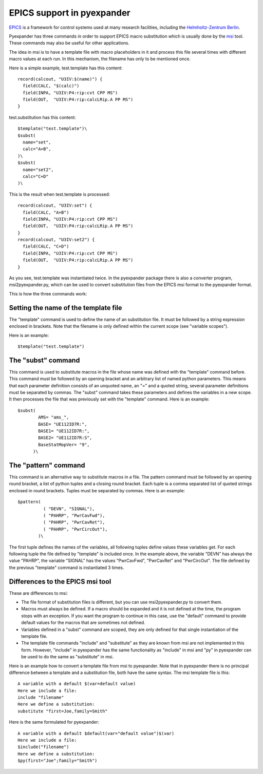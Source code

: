 EPICS support in pyexpander
===========================

`EPICS <http://www.aps.anl.gov/epics>`_ is a framework for control systems
used at many research facilities, including the 
`Helmholtz-Zentrum Berlin <https://www.helmholtz-berlin.de>`_.

Pyexpander has three commands in order to support EPICS macro substitution 
which is usually done by the 
`msi <http://www.aps.anl.gov/epics/extensions/msi/index.php>`_ tool. 
These commands may also be useful for other applications. 

The idea in msi is to have a template file with macro placeholders in it and
process this file several times with different macro values at each run. In
this mechanism, the filename has only to be mentioned once. 

Here is a simple example, test.template has this content::

  record(calcout, "U3IV:$(name)") {
    field(CALC, "$(calc)")
    field(INPA, "U3IV:P4:rip:cvt CPP MS")
    field(OUT,  "U3IV:P4:rip:calcLRip.A PP MS")
  }

test.substitution has this content::

  $template("test.template")\
  $subst(
    name="set", 
    calc="A+B",
  )\
  $subst(
    name="set2",
    calc="C+D"
  )\

This is the result when test.template is processed::

  record(calcout, "U3IV:set") {
    field(CALC, "A+B")
    field(INPA, "U3IV:P4:rip:cvt CPP MS")
    field(OUT,  "U3IV:P4:rip:calcLRip.A PP MS")
  }
  record(calcout, "U3IV:set2") {
    field(CALC, "C+D")
    field(INPA, "U3IV:P4:rip:cvt CPP MS")
    field(OUT,  "U3IV:P4:rip:calcLRip.A PP MS")
  }

As you see, test.template was instantiated twice. In the pyexpander package
there is also a converter program, msi2pyexpander.py, which can be used to convert
substitution files from the EPICS msi format to the pyexpander format.

This is how the three commands work:

Setting the name of the template file
.....................................

The "template" command is used to define the name of an substitution file. It
must be followed by a string expression enclosed in brackets. Note that the
filename is only defined within the current scope (see "variable scopes"). 

Here is an example::

  $template("test.template")

The "subst" command
...................

This command is used to substitute macros in the file whose name was defined
with the "template" command before. This command must be followed by an
opening bracket and an arbitrary list of named python parameters. This means
that each parameter definition consists of an unquoted name, an "=" and a
quoted string, several parameter definitions must be separated by commas. The
"subst" command takes these parameters and defines the variables in a new
scope. It then processes the file that was previously set with the "template"
command. Here is an example::

  $subst(
          AMS= "ams_",
          BASE= "UE112ID7R:",
          BASE1= "UE112ID7R:",
          BASE2= "UE112ID7R:S",
          BaseStatMopVer= "9",
        )\

The "pattern" command
.....................

This command is an alternative way to substitute macros in a file. The pattern command must be followed by an opening round bracket, a list of python tuples and a closing round bracket. Each tuple is a comma separated list of quoted strings enclosed in round brackets. Tuples must be separated by commas. Here is an example::

  $pattern(
            ( "DEVN", "SIGNAL"),
            ( "PAHRP", "PwrCavFwd"),
            ( "PAHRP", "PwrCavRet"),
            ( "PAHRP", "PwrCircOut"),
          )\

The first tuple defines the names of the variables, all following tuples define
values these variables get. For each following tuple the file defined by
"template" is included once. In the example above, the variable "DEVN" has
always the value "PAHRP", the variable "SIGNAL" has the values "PwrCavFwd",
"PwrCavRet" and "PwrCircOut". The file defined by the previous "template"
command is instantiated 3 times.

Differences to the EPICS msi tool
.................................

These are differences to msi:

- The file format of substitution files is different, but you can use
  msi2pyexpander.py to convert them.
- Macros must always be defined. If a macro should be expanded and it is not
  defined at the time, the program stops with an exception. If you want the
  program to continue in this case, use the "default" command to provide
  default values for the macros that are sometimes not defined.
- Variables defined in a "subst" command are scoped, they are only defined for
  that single instantiation of the template file. 
- The template file commands "include" and "substitute" as they are known from
  msi are not implemented in this form. However, "include" in pyexpander
  has the same functionality as "include" in msi and "py" in pyexpander can be
  used to do the same as "substitute" in msi.

Here is an example how to convert a template file from msi to pyexpander. Note
that in pyexpander there is no principal difference between a template and a
substitution file, both have the same syntax. The msi template file is this::

  A variable with a default $(var=default value)
  Here we include a file:
  include "filename"
  Here we define a substitution:
  substitute "first=Joe,family=Smith"

Here is the same formulated for pyexpander::

  A variable with a default $default(var="default value")$(var)
  Here we include a file:
  $include("filename")
  Here we define a substitution:
  $py(first="Joe";family="Smith")
